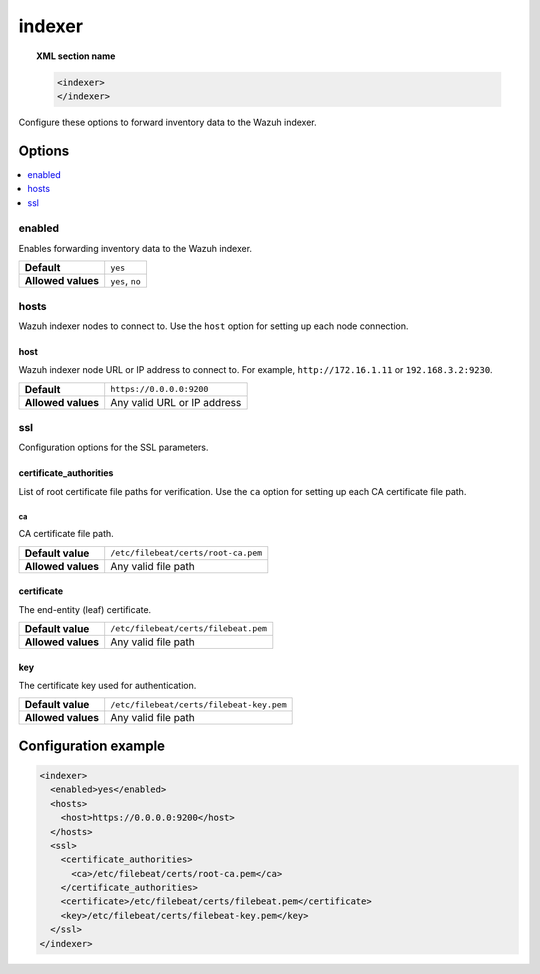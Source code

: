 .. Copyright (C) 2015, Wazuh, Inc.

.. meta::
  :description:

.. _reference_ossec_indexer:

indexer
=======

.. topic:: XML section name

   .. code-block:: xml

      <indexer>
      </indexer>

Configure these options to forward inventory data to the Wazuh indexer.

Options
-------

.. contents::
   :local:
   :depth: 1
   :backlinks: none

enabled
^^^^^^^

Enables forwarding inventory data to the Wazuh indexer.

+--------------------+-----------------------------+
| **Default**        | ``yes``                     |
+--------------------+-----------------------------+
| **Allowed values** | ``yes``, ``no``             |
+--------------------+-----------------------------+

hosts
^^^^^

Wazuh indexer nodes to connect to. Use the ``host`` option for setting up each node connection.

host
~~~~

Wazuh indexer node URL or IP address to connect to. For example, ``http://172.16.1.11`` or ``192.168.3.2:9230``.

+--------------------+-----------------------------+
| **Default**        | ``https://0.0.0.0:9200``    |
+--------------------+-----------------------------+
| **Allowed values** | Any valid URL or IP address |
+--------------------+-----------------------------+

ssl
^^^

Configuration options for the SSL parameters.

certificate_authorities
~~~~~~~~~~~~~~~~~~~~~~~

List of root certificate file paths for verification. Use the ``ca`` option for setting up each CA certificate file path.

ca
''

CA certificate file path.

+--------------------+--------------------------------------+
| **Default value**  | ``/etc/filebeat/certs/root-ca.pem``  |
+--------------------+--------------------------------------+
| **Allowed values** | Any valid file path                  |
+--------------------+--------------------------------------+

certificate
~~~~~~~~~~~

The end-entity (leaf) certificate.

+--------------------+------------------------------------------------+
| **Default value**  | ``/etc/filebeat/certs/filebeat.pem``           |
+--------------------+------------------------------------------------+
| **Allowed values** | Any valid file path                            |
+--------------------+------------------------------------------------+

key
~~~

The certificate key used for authentication.

+--------------------+----------------------------------------------+
| **Default value**  | ``/etc/filebeat/certs/filebeat-key.pem``     |
+--------------------+----------------------------------------------+
| **Allowed values** | Any valid file path                          |
+--------------------+----------------------------------------------+

Configuration example
---------------------

.. code-block:: xml

   <indexer>
     <enabled>yes</enabled>
     <hosts>
       <host>https://0.0.0.0:9200</host>
     </hosts>
     <ssl>
       <certificate_authorities>
         <ca>/etc/filebeat/certs/root-ca.pem</ca>
       </certificate_authorities>
       <certificate>/etc/filebeat/certs/filebeat.pem</certificate>
       <key>/etc/filebeat/certs/filebeat-key.pem</key>
     </ssl>
   </indexer>